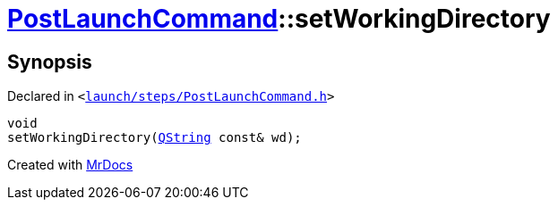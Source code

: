 [#PostLaunchCommand-setWorkingDirectory]
= xref:PostLaunchCommand.adoc[PostLaunchCommand]::setWorkingDirectory
:relfileprefix: ../
:mrdocs:


== Synopsis

Declared in `&lt;https://github.com/PrismLauncher/PrismLauncher/blob/develop/launcher/launch/steps/PostLaunchCommand.h#L30[launch&sol;steps&sol;PostLaunchCommand&period;h]&gt;`

[source,cpp,subs="verbatim,replacements,macros,-callouts"]
----
void
setWorkingDirectory(xref:QString.adoc[QString] const& wd);
----



[.small]#Created with https://www.mrdocs.com[MrDocs]#

